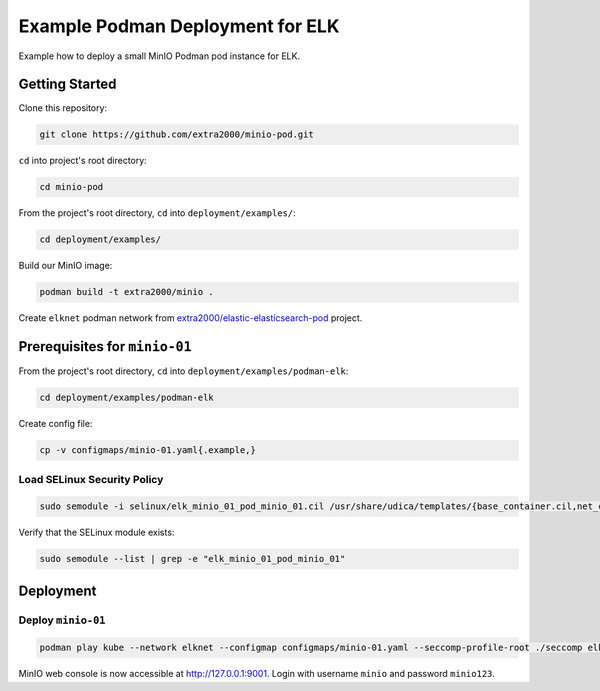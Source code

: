 Example Podman Deployment for ELK
=================================

Example how to deploy a small MinIO Podman pod instance for ELK.

Getting Started
---------------

Clone this repository:

.. code-block:: bash

    git clone https://github.com/extra2000/minio-pod.git

``cd`` into project's root directory:

.. code-block:: bash

    cd minio-pod

From the project's root directory, ``cd`` into ``deployment/examples/``:

.. code-block:: bash

    cd deployment/examples/

Build our MinIO image:

.. code-block:: bash

    podman build -t extra2000/minio .

Create ``elknet`` podman network from `extra2000/elastic-elasticsearch-pod`_ project.

.. _extra2000/elastic-elasticsearch-pod: https://github.com/extra2000/elastic-elasticsearch-pod

Prerequisites for ``minio-01``
------------------------------

From the project's root directory, ``cd`` into ``deployment/examples/podman-elk``:

.. code-block:: bash

    cd deployment/examples/podman-elk

Create config file:

.. code-block:: bash

    cp -v configmaps/minio-01.yaml{.example,}

Load SELinux Security Policy
~~~~~~~~~~~~~~~~~~~~~~~~~~~~

.. code-block:: bash

    sudo semodule -i selinux/elk_minio_01_pod_minio_01.cil /usr/share/udica/templates/{base_container.cil,net_container.cil}

Verify that the SELinux module exists:

.. code-block:: bash

    sudo semodule --list | grep -e "elk_minio_01_pod_minio_01"

Deployment
----------

Deploy ``minio-01``
~~~~~~~~~~~~~~~~~~~

.. code-block:: bash

    podman play kube --network elknet --configmap configmaps/minio-01.yaml --seccomp-profile-root ./seccomp elk-minio-01-pod.yaml

MinIO web console is now accessible at http://127.0.0.1:9001. Login with username ``minio`` and password ``minio123``.
